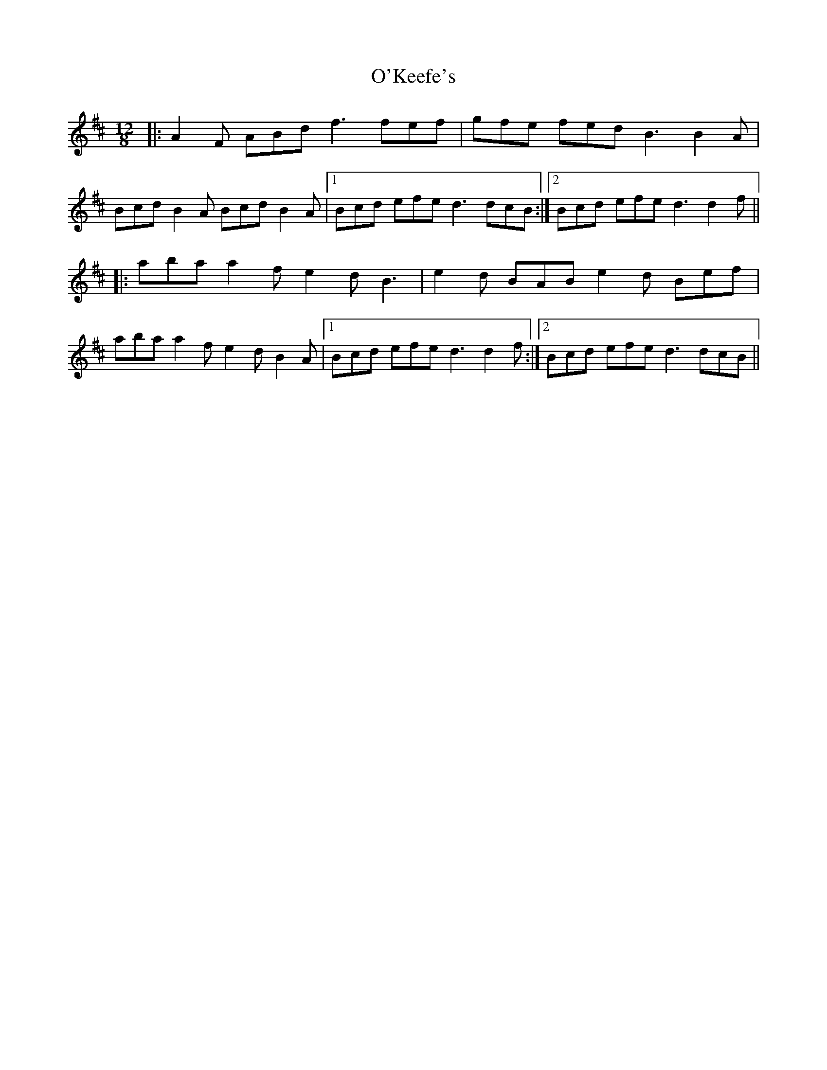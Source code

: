 X: 29871
T: O'Keefe's
R: slide
M: 12/8
K: Dmajor
|:A2F ABd f3 fef|gfe fed B3 B2A|
Bcd B2A Bcd B2A|1 Bcd efe d3 dcB:|2 Bcd efe d3 d2f||
|:aba a2f e2d B3|e2d BAB e2d Bef|
aba a2f e2d B2A|1 Bcd efe d3 d2f:|2 Bcd efe d3 dcB||

